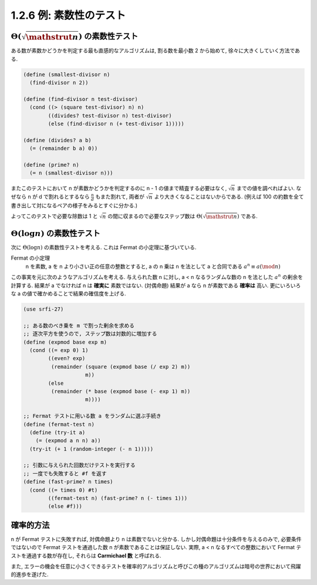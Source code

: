 1.2.6 例: 素数性のテスト
===========================

=====================================================
:math:`\Theta(\sqrt{\mathstrut n})` の素数性テスト
=====================================================

ある数が素数かどうかを判定する最も直感的なアルゴリズムは, 割る数を最小数 2 から始めて, 徐々に大きくしていく方法である.

.. code-block:: scheme

   (define (smallest-divisor n)
     (find-divisor n 2))

   (define (find-divisor n test-divisor)
     (cond ((> (square test-divisor) n) n)
           ((divides? test-divisor n) test-divisor)
           (else (find-divisor n (+ test-divisor 1)))))

   (define (divides? a b)
     (= (remainder b a) 0))

   (define (prime? n)
     (= n (smallest-divisor n)))

またこのテストにおいて n が素数かどうかを判定するのに n - 1 の値まで精査する必要はなく, :math:`\sqrt n` までの値を調べればよい.
なぜなら n が d で割れるとするなら :math:`\frac{n}{d}` もまた割れて, 両者が :math:`\sqrt n` より大きくなることはないからである.
(例えば 100 の約数を全て書き出して対になるペアの様子をみるとすぐに分かる.)

よってこのテストで必要な除数は 1 と :math:`\sqrt n` の間に収まるので必要なステップ数は :math:`\Theta(\sqrt{\mathstrut n})` である.

==================================================
:math:`\Theta(\log n)` の素数性テスト
==================================================

次に :math:`\Theta(\log n)` の素数性テストを考える. これは Fermat の小定理に基づいている.

Fermat の小定理
  n を素数, a を n より小さい正の任意の整数とすると, a の n 乗は n を法として a と合同である
  :math:`a^n \equiv a (\mod n)`

この事実を元に次のようなアルゴリズムを考える. 与えられた数 n に対し, a < n なるランダムな数の n を法とした :math:`a^n` の剰余を計算する.
結果が a でなければ n は **確実に** 素数ではない. (対偶命題) 結果が a なら n が素数である **確率は** 高い.
更にいろいろな a の値で確かめることで結果の確信度を上げる.

.. code-block:: scheme

   (use srfi-27)

   ;; ある数のべき乗を m で割った剰余を求める
   ;; 逐次平方を使うので, ステップ数は対数的に増加する
   (define (expmod base exp m)
     (cond ((= exp 0) 1)
           ((even? exp)
            (remainder (square (expmod base (/ exp 2) m))
                       m))
           (else
            (remainder (* base (expmod base (- exp 1) m))
                       m))))

   ;; Fermat テストに用いる数 a をランダムに選ぶ手続き
   (define (fermat-test n)
     (define (try-it a)
       (= (expmod a n n) a))
     (try-it (+ 1 (random-integer (- n 1)))))

   ;; 引数に与えられた回数だけテストを実行する
   ;; 一度でも失敗すると #f を返す
   (define (fast-prime? n times)
     (cond ((= times 0) #t)
           ((fermat-test n) (fast-prime? n (- times 1)))
           (else #f)))

=================
確率的方法
=================

n が Fermat テストに失敗すれば, 対偶命題より n は素数でないと分かる.
しかし対偶命題は十分条件を与えるのみで, 必要条件ではないので Fermat テストを通過した数 n が素数であることは保証しない.
実際, a < n なるすべての整数において Fermat テストを通過する数が存在し, それらは **Carmichael 数** と呼ばれる.

また, エラーの機会を任意に小さくできるテストを確率的アルゴリズムと呼びこの種のアルゴリズムは暗号の世界において飛躍的進歩を遂げた.

